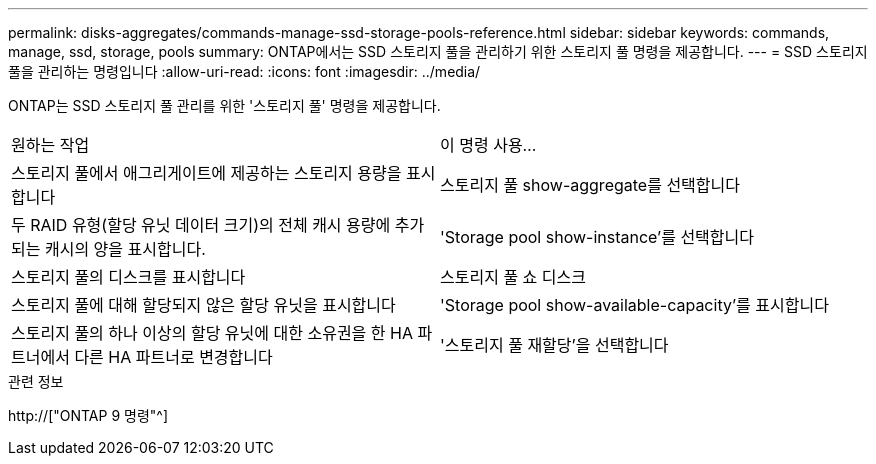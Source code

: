 ---
permalink: disks-aggregates/commands-manage-ssd-storage-pools-reference.html 
sidebar: sidebar 
keywords: commands, manage, ssd, storage, pools 
summary: ONTAP에서는 SSD 스토리지 풀을 관리하기 위한 스토리지 풀 명령을 제공합니다. 
---
= SSD 스토리지 풀을 관리하는 명령입니다
:allow-uri-read: 
:icons: font
:imagesdir: ../media/


[role="lead"]
ONTAP는 SSD 스토리지 풀 관리를 위한 '스토리지 풀' 명령을 제공합니다.

|===


| 원하는 작업 | 이 명령 사용... 


 a| 
스토리지 풀에서 애그리게이트에 제공하는 스토리지 용량을 표시합니다
 a| 
스토리지 풀 show-aggregate를 선택합니다



 a| 
두 RAID 유형(할당 유닛 데이터 크기)의 전체 캐시 용량에 추가되는 캐시의 양을 표시합니다.
 a| 
'Storage pool show-instance'를 선택합니다



 a| 
스토리지 풀의 디스크를 표시합니다
 a| 
스토리지 풀 쇼 디스크



 a| 
스토리지 풀에 대해 할당되지 않은 할당 유닛을 표시합니다
 a| 
'Storage pool show-available-capacity'를 표시합니다



 a| 
스토리지 풀의 하나 이상의 할당 유닛에 대한 소유권을 한 HA 파트너에서 다른 HA 파트너로 변경합니다
 a| 
'스토리지 풀 재할당'을 선택합니다

|===
.관련 정보
http://["ONTAP 9 명령"^]
